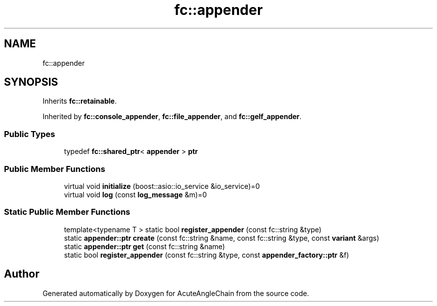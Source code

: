.TH "fc::appender" 3 "Sun Jun 3 2018" "AcuteAngleChain" \" -*- nroff -*-
.ad l
.nh
.SH NAME
fc::appender
.SH SYNOPSIS
.br
.PP
.PP
Inherits \fBfc::retainable\fP\&.
.PP
Inherited by \fBfc::console_appender\fP, \fBfc::file_appender\fP, and \fBfc::gelf_appender\fP\&.
.SS "Public Types"

.in +1c
.ti -1c
.RI "typedef \fBfc::shared_ptr\fP< \fBappender\fP > \fBptr\fP"
.br
.in -1c
.SS "Public Member Functions"

.in +1c
.ti -1c
.RI "virtual void \fBinitialize\fP (boost::asio::io_service &io_service)=0"
.br
.ti -1c
.RI "virtual void \fBlog\fP (const \fBlog_message\fP &m)=0"
.br
.in -1c
.SS "Static Public Member Functions"

.in +1c
.ti -1c
.RI "template<typename T > static bool \fBregister_appender\fP (const fc::string &type)"
.br
.ti -1c
.RI "static \fBappender::ptr\fP \fBcreate\fP (const fc::string &name, const fc::string &type, const \fBvariant\fP &args)"
.br
.ti -1c
.RI "static \fBappender::ptr\fP \fBget\fP (const fc::string &name)"
.br
.ti -1c
.RI "static bool \fBregister_appender\fP (const fc::string &type, const \fBappender_factory::ptr\fP &f)"
.br
.in -1c

.SH "Author"
.PP 
Generated automatically by Doxygen for AcuteAngleChain from the source code\&.
